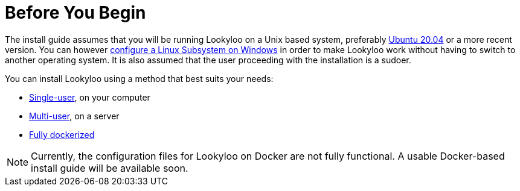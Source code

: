 [id="installation"]

= Before You Begin

The install guide assumes that you will be running Lookyloo on a Unix based system,
preferably link:https://releases.ubuntu.com/20.04/[Ubuntu 20.04] or a more recent version.
You can however xref:prerequisites-for-windows.adoc[configure a Linux Subsystem on Windows] in order to make Lookyloo work without having to switch to another operating system.
It is also assumed that the user proceeding with the installation is a sudoer.

You can install Lookyloo using a method that best suits your needs:

* xref:install-lookyloo.adoc[Single-user], on your computer
* xref:install-lookyloo-production.adoc[Multi-user], on a server
* xref:install-lookyloo-docker.adoc[Fully dockerized]

[NOTE]
  Currently, the configuration files for Lookyloo on Docker are not fully functional. A usable Docker-based           install guide will be available soon.

